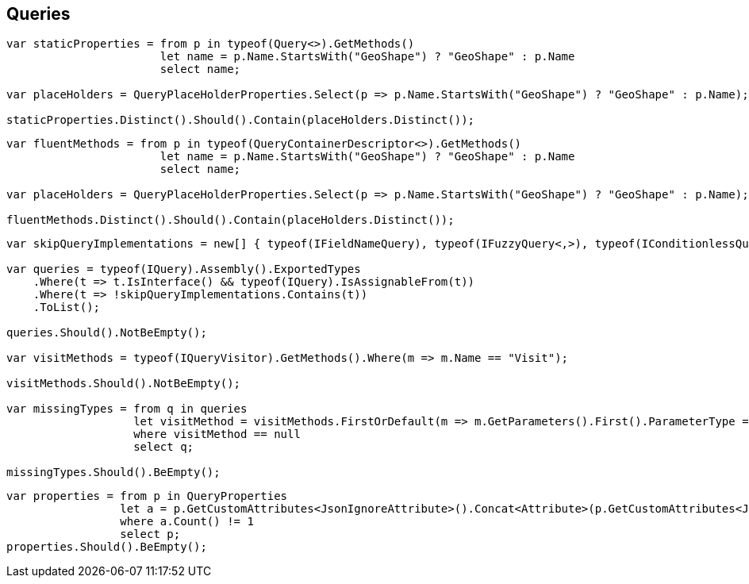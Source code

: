 :ref_current: https://www.elastic.co/guide/en/elasticsearch/reference/5.0

:github: https://github.com/elastic/elasticsearch-net

:nuget: https://www.nuget.org/packages

////
IMPORTANT NOTE
==============
This file has been generated from https://github.com/elastic/elasticsearch-net/tree/5.x/src/Tests/CodeStandards/Queries.doc.cs. 
If you wish to submit a PR for any spelling mistakes, typos or grammatical errors for this file,
please modify the original csharp file found at the link and submit the PR with that change. Thanks!
////

[[queries]]
== Queries

[source,csharp]
----
var staticProperties = from p in typeof(Query<>).GetMethods()
                       let name = p.Name.StartsWith("GeoShape") ? "GeoShape" : p.Name
                       select name;

var placeHolders = QueryPlaceHolderProperties.Select(p => p.Name.StartsWith("GeoShape") ? "GeoShape" : p.Name);

staticProperties.Distinct().Should().Contain(placeHolders.Distinct());
----

[source,csharp]
----
var fluentMethods = from p in typeof(QueryContainerDescriptor<>).GetMethods()
                       let name = p.Name.StartsWith("GeoShape") ? "GeoShape" : p.Name
                       select name;

var placeHolders = QueryPlaceHolderProperties.Select(p => p.Name.StartsWith("GeoShape") ? "GeoShape" : p.Name);

fluentMethods.Distinct().Should().Contain(placeHolders.Distinct());
----

[source,csharp]
----
var skipQueryImplementations = new[] { typeof(IFieldNameQuery), typeof(IFuzzyQuery<,>), typeof(IConditionlessQuery) };

var queries = typeof(IQuery).Assembly().ExportedTypes
    .Where(t => t.IsInterface() && typeof(IQuery).IsAssignableFrom(t))
    .Where(t => !skipQueryImplementations.Contains(t))
    .ToList();

queries.Should().NotBeEmpty();

var visitMethods = typeof(IQueryVisitor).GetMethods().Where(m => m.Name == "Visit");

visitMethods.Should().NotBeEmpty();

var missingTypes = from q in queries
                   let visitMethod = visitMethods.FirstOrDefault(m => m.GetParameters().First().ParameterType == q)
                   where visitMethod == null
                   select q;

missingTypes.Should().BeEmpty();
----

[source,csharp]
----
var properties = from p in QueryProperties
                 let a = p.GetCustomAttributes<JsonIgnoreAttribute>().Concat<Attribute>(p.GetCustomAttributes<JsonPropertyAttribute>())
                 where a.Count() != 1
                 select p;
properties.Should().BeEmpty();
----

